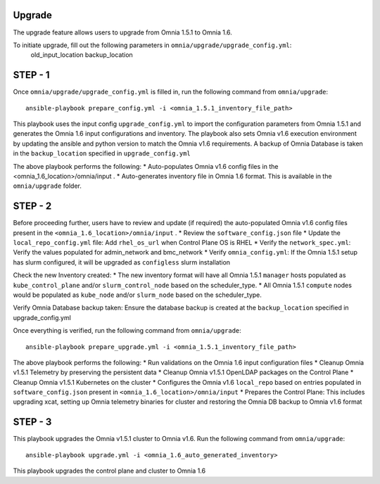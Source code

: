 Upgrade
----------

The upgrade feature allows users to upgrade from Omnia 1.5.1 to Omnia 1.6.

To initiate upgrade, fill out the following parameters in ``omnia/upgrade/upgrade_config.yml``:
    old_input_location
    backup_location

+-------------------------+-------------------------------------------------------------------------------------------------------------------------------------------------------------+
| Name                    | Description                                                                                                                                                 |
+=========================+=============================================================================================================================================================+
| old_input_location      | Points to location of previous Omnia 1.5.1 input directory.                                                                          |
|      ``string``         | E.g '/home/omnia_1.5.1/omnia/input'                                                                                                                                                            |
|      Required           |                                                                                                                                                             |
|                         |                                                                                                                                                             |
+-------------------------+-------------------------------------------------------------------------------------------------------------------------------------------------------------+
| backup_location         | Points to desired location for Postgres Database Backups. This directory must exist prior to running prepare_config.yml                                                             |
|      ``string``         |                                                                                                                                                             |
|      Required           |                                                                                                                                                             |
|                         |                                                                                                                                                             |
+-------------------------+-------------------------------------------------------------------------------------------------------------------------------------------------------------+

STEP - 1
--------

Once ``omnia/upgrade/upgrade_config.yml`` is filled in, run the following command from ``omnia/upgrade``: ::

    ansible-playbook prepare_config.yml -i <omnia_1.5.1_inventory_file_path>

This playbook uses the input config ``upgrade_config.yml`` to import the configuration parameters from Omnia 1.5.1 and generates the Omnia 1.6 input configurations and inventory.
The playbook also sets Omnia v1.6 execution environment by updating the ansible and python version to match the Omnia v1.6 requirements. 
A backup of Omnia Database is taken in the ``backup_location`` specified in ``upgrade_config.yml``

The above playbook performs the following:
* Auto-populates Omnia v1.6 config files in the <omnia_1.6_location>/omnia/input .
* Auto-generates inventory file in Omnia 1.6 format. This is available in the ``omnia/upgrade`` folder.

STEP - 2
--------
Before proceeding further, users have to review and update (if required) the auto-populated Omnia v1.6 config files present in the ``<omnia_1.6_location>/omnia/input`` .
* Review the ``software_config.json`` file
* Update the ``local_repo_config.yml`` file: Add ``rhel_os_url`` when Control Plane OS is RHEL
* Verify the ``network_spec.yml``: Verify the values populated for admin_network and bmc_network
* Verify ``omnia_config.yml``: If the Omnia 1.5.1 setup has slurm configured, it will be upgraded as ``configless`` slurm installation 

Check the new Inventory created:
* The new inventory format will have all Omnia 1.5.1 ``manager`` hosts populated as ``kube_control_plane`` and/or ``slurm_control_node`` based on the scheduler_type.
* All Omnia 1.5.1 ``compute`` nodes would be populated as ``kube_node`` and/or ``slurm_node`` based on the scheduler_type.

Verify Omnia Database backup taken:
Ensure the database backup is created at the ``backup_location`` specified in upgrade_config.yml

Once everything is verified, run the following command from ``omnia/upgrade``: ::

    ansible-playbook prepare_upgrade.yml -i <omnia_1.5.1_inventory_file_path>

The above playbook performs the following:
* Run validations on the Omnia 1.6 input configuration files
* Cleanup Omnia v1.5.1 Telemetry by preserving the persistent data
* Cleanup Omnia v1.5.1 OpenLDAP packages on the Control Plane
* Cleanup Omnia v1.5.1 Kubernetes on the cluster
* Configures the Omnia v1.6 ``local_repo`` based on entries populated in ``software_config.json`` present in ``<omnia_1.6_location>/omnia/input``
* Prepares the Control Plane: This includes upgrading xcat, setting up Omnia telemetry binaries for cluster and restoring the Omnia DB backup to Omnia v1.6 format

STEP - 3
--------
This playbook upgrades the Omnia v1.5.1 cluster to Omnia v1.6. Run the following command from ``omnia/upgrade``: ::

    ansible-playbook upgrade.yml -i <omnia_1.6_auto_generated_inventory>

This playbook upgrades the control plane and cluster to Omnia 1.6
